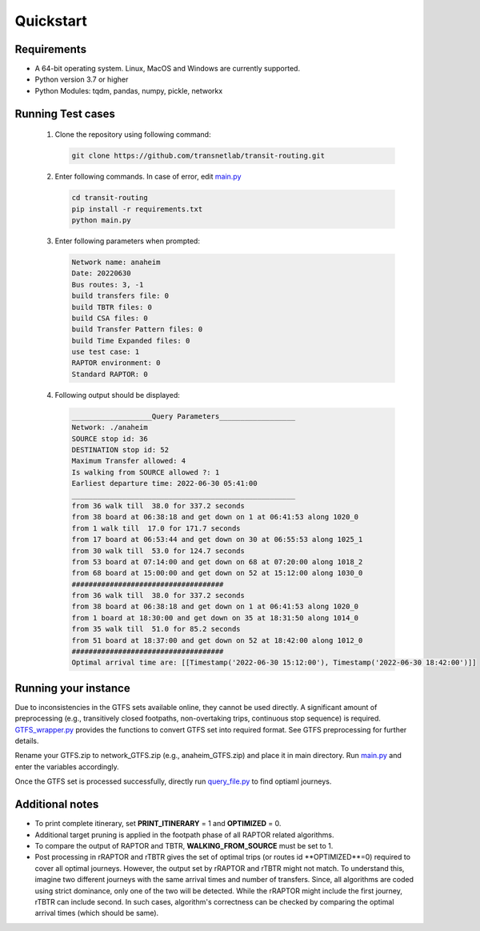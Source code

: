 Quickstart
==========

Requirements
----------------
- A 64-bit operating system. Linux, MacOS and Windows are currently supported.
- Python version 3.7 or higher
- Python Modules: tqdm, pandas, numpy, pickle, networkx


Running Test cases
-------------------
 #. Clone the repository using following command:

    .. code-block:: bash

       git clone https://github.com/transnetlab/transit-routing.git

 #. Enter following commands. In case of error, edit `main.py <https://github.com/transnetlab/transit-routing/blob/main/main.py>`_

    .. code-block:: bash

         cd transit-routing
         pip install -r requirements.txt
         python main.py

 #. Enter following parameters when prompted:

    .. code-block:: python

        Network name: anaheim
        Date: 20220630
        Bus routes: 3, -1
        build transfers file: 0
        build TBTR files: 0
        build CSA files: 0
        build Transfer Pattern files: 0
        build Time Expanded files: 0
        use test case: 1
        RAPTOR environment: 0
        Standard RAPTOR: 0

 #. Following output should be displayed:

    .. code-block:: python

         ___________________Query Parameters__________________
         Network: ./anaheim
         SOURCE stop id: 36
         DESTINATION stop id: 52
         Maximum Transfer allowed: 4
         Is walking from SOURCE allowed ?: 1
         Earliest departure time: 2022-06-30 05:41:00
         _____________________________________________________
         from 36 walk till  38.0 for 337.2 seconds
         from 38 board at 06:38:18 and get down on 1 at 06:41:53 along 1020_0
         from 1 walk till  17.0 for 171.7 seconds
         from 17 board at 06:53:44 and get down on 30 at 06:55:53 along 1025_1
         from 30 walk till  53.0 for 124.7 seconds
         from 53 board at 07:14:00 and get down on 68 at 07:20:00 along 1018_2
         from 68 board at 15:00:00 and get down on 52 at 15:12:00 along 1030_0
         ####################################
         from 36 walk till  38.0 for 337.2 seconds
         from 38 board at 06:38:18 and get down on 1 at 06:41:53 along 1020_0
         from 1 board at 18:30:00 and get down on 35 at 18:31:50 along 1014_0
         from 35 walk till  51.0 for 85.2 seconds
         from 51 board at 18:37:00 and get down on 52 at 18:42:00 along 1012_0
         ####################################
         Optimal arrival time are: [[Timestamp('2022-06-30 15:12:00'), Timestamp('2022-06-30 18:42:00')]]


Running your instance
-------------------------
Due to inconsistencies in the GTFS sets available online, they cannot be used directly.
A significant amount of preprocessing (e.g., transitively closed footpaths,
non-overtaking trips, continuous stop sequence) is required. `GTFS_wrapper.py <https://github.com/transnetlab/transit-routing/blob/main/GTFS_wrapper.py>`_ provides the functions to convert GTFS set into required format. See GTFS preprocessing for further details.


Rename your GTFS.zip to network_GTFS.zip (e.g., anaheim_GTFS.zip) and place it in main directory. Run `main.py <https://github.com/transnetlab/transit-routing/blob/main/main.py>`_ and
enter the variables accordingly.

Once the GTFS set is processed successfully, directly run `query_file.py <https://github.com/transnetlab/transit-routing/blob/main/query_file.py>`_ to find optiaml journeys.

Additional notes
------------------
- To print complete itinerary, set **PRINT_ITINERARY** = 1 and **OPTIMIZED** = 0.
- Additional target pruning is applied in the footpath phase of all RAPTOR related algorithms.
- To compare the output of RAPTOR and TBTR, **WALKING_FROM_SOURCE** must be set to 1.
- Post processing in rRAPTOR and rTBTR gives the set of optimal trips (or routes id **OPTIMIZED**=0) required to cover all optimal journeys. However, the output set by rRAPTOR and rTBTR might not match. To understand this, imagine two different journeys with the same arrival times and number of transfers. Since, all algorithms are coded using strict dominance, only one of the two will be detected. While the rRAPTOR might include the first journey, rTBTR can include second. In such cases, algorithm's correctness can be checked by comparing the optimal arrival times (which should be same).

